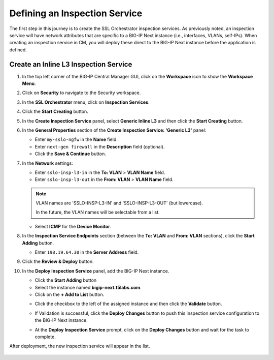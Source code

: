 Defining an Inspection Service
================================================================================

The first step in this journey is to create the SSL Orchestrator inspection services. As previously noted, an inspection service will have network attributes that are specific to a BIG-IP Next instance (i.e., interfaces, VLANs, self-IPs). When creating an inspection service in CM, you will deploy these direct to the BIG-IP Next instance before the application is defined.


Create an Inline L3 Inspection Service
--------------------------------------------------------------------------------

#. In the top left corner of the BIG-IP Central Manager GUI, click on the **Workspace** icon to show the **Workspace Menu**.

#. Click on **Security** to navigate to the Security workspace.

#. In the **SSL Orchestrator** menu, click on **Inspection Services**.

#. Click the **Start Creating** button.

   .. image:: ./images/service-1.png


#. In the **Create Inspection Service** panel, select **Generic Inline L3** and then click the **Start Creating** button.

   .. image:: ./images/service-2.png


#. In the **General Properties** section of the **Create Inspection Service: 'Generic L3'** panel:

   - Enter ``my-sslo-ngfw`` in the **Name** field.
   - Enter ``next-gen firewall`` in the **Description** field (optional).
   - Click the **Save & Continue** button.

   .. image:: ./images/service-3.png


#. In the **Network** settings:

   - Enter ``sslo-insp-l3-in`` in the **To: VLAN** > **VLAN Name** field.

   - Enter ``sslo-insp-l3-out`` in the **From: VLAN** > **VLAN Name** field.

   .. note::
      VLAN names are 'SSLO-INSP-L3-IN' and 'SSLO-INSP-L3-OUT' (but lowercase).

      In the future, the VLAN names will be selectable from a list.

   - Select **ICMP** for the **Device Monitor**.

   .. image:: ./images/service-4.png


#. In the **Inspection Service Endpoints** section (between the **To: VLAN** and **From: VLAN** sections), click the **Start Adding** button.

   .. image:: ./images/service-5.png

   - Enter ``198.19.64.30`` in the **Server Address** field.

   .. image:: ./images/service-6.png


#. Click the **Review & Deploy** button.

#. In the **Deploy Inspection Service** panel, add the BIG-IP Next instance.

   - Click the **Start Adding** button
   - Select the instance named **bigip-next.f5labs.com**.
   - Click on the **+ Add to List** button.

   .. image:: ./images/service-7.png


   - Click the checkbox to the left of the assigned instance and then click the **Validate** button.

     .. image:: ./images/service-8a.png


   - If Validation is successful, click the **Deploy Changes** button to push this inspection service configuration to the BIG-IP Next instance.

     .. image:: ./images/service-8b.png


   - At the **Deploy Inspection Service** prompt, click on the **Deploy Changes** button and wait for the task to complete.


After deployment, the new inspection service will appear in the list.

   .. image:: ./images/service-9.png

